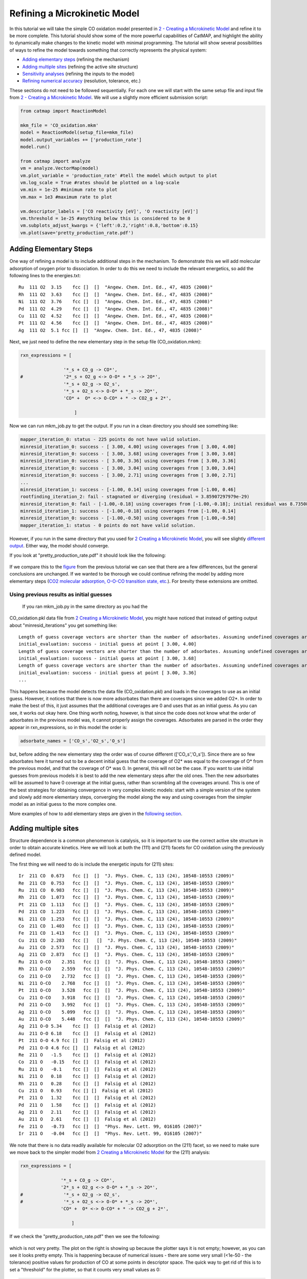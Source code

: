 Refining a Microkinetic Model
=============================

In this tutorial we will take the simple CO oxidation model presented in
`2 - Creating a Microkinetic
Model <2%20Creating%20a%20Microkinetic%20Model>`__ and refine it to be
more complete. This tutorial should show some of the more powerful
capabilities of CatMAP, and highlight the ability to dynamically make
changes to the kinetic model with minimal programming. The tutorial will
show several possibilities of ways to refine the model towards something
that correctly represents the physical system:

-  `Adding elementary steps <#newsteps>`__ (refining the mechanism)
-  `Adding multiple sites <#newsites>`__ (refining the active site
   structure)
-  `Sensitivity analyses <#ratecontrol>`__ (refining the inputs to the
   model)
-  `Refining numerical accuracy <#numerical>`__ (resolution, tolerance,
   etc.)

These sections do not need to be followed sequentially. For each one we
will start with the same setup file and input file from `2 - Creating a
Microkinetic Model <2%20Creating%20a%20Microkinetic%20Model>`__. We will
use a slightly more efficient submission script:

.. code:: python

    from catmap import ReactionModel

    mkm_file = 'CO_oxidation.mkm'
    model = ReactionModel(setup_file=mkm_file)
    model.output_variables += ['production_rate']
    model.run()

    from catmap import analyze
    vm = analyze.VectorMap(model)
    vm.plot_variable = 'production_rate' #tell the model which output to plot
    vm.log_scale = True #rates should be plotted on a log-scale
    vm.min = 1e-25 #minimum rate to plot
    vm.max = 1e3 #maximum rate to plot

    vm.descriptor_labels = ['CO reactivity [eV]', 'O reactivity [eV]']
    vm.threshold = 1e-25 #anything below this is considered to be 0
    vm.subplots_adjust_kwargs = {'left':0.2,'right':0.8,'bottom':0.15}
    vm.plot(save='pretty_production_rate.pdf')

Adding Elementary Steps
~~~~~~~~~~~~~~~~~~~~~~~

One way of refining a model is to include additional steps in the
mechanism. To demonstrate this we will add molecular adsorption of
oxygen prior to dissociation. In order to do this we need to include the
relevant energetics, so add the following lines to the energies.txt:

::

    Ru  111 O2  3.15    fcc []  []  "Angew. Chem. Int. Ed., 47, 4835 (2008)"
    Rh  111 O2  3.63    fcc []  []  "Angew. Chem. Int. Ed., 47, 4835 (2008)"
    Ni  111 O2  3.76    fcc []  []  "Angew. Chem. Int. Ed., 47, 4835 (2008)"
    Pd  111 O2  4.29    fcc []  []  "Angew. Chem. Int. Ed., 47, 4835 (2008)"
    Cu  111 O2  4.52    fcc []  []  "Angew. Chem. Int. Ed., 47, 4835 (2008)"
    Pt  111 O2  4.56    fcc []  []  "Angew. Chem. Int. Ed., 47, 4835 (2008)"
    Ag  111 O2  5.1 fcc []  []  "Angew. Chem. Int. Ed., 47, 4835 (2008)"

Next, we just need to define the new elementary step in the setup file
(CO\_oxidation.mkm):

.. code:: python

    rxn_expressions = [
     
                    '*_s + CO_g -> CO*',
    #               '2*_s + O2_g <-> O-O* + *_s -> 2O*',
                    '*_s + O2_g -> O2_s',
                    '*_s + O2_s <-> O-O* + *_s -> 2O*',
                    'CO* +  O* <-> O-CO* + * -> CO2_g + 2*',
     
                        ]

Now we can run mkm\_job.py to get the output. If you run in a clean
directory you should see something like:

.. code:: python

    mapper_iteration_0: status - 225 points do not have valid solution.
    minresid_iteration_0: success - [ 3.00, 4.00] using coverages from [ 3.00, 4.00]
    minresid_iteration_0: success - [ 3.00, 3.68] using coverages from [ 3.00, 3.68]
    minresid_iteration_0: success - [ 3.00, 3.36] using coverages from [ 3.00, 3.36]
    minresid_iteration_0: success - [ 3.00, 3.04] using coverages from [ 3.00, 3.04]
    minresid_iteration_0: success - [ 3.00, 2.71] using coverages from [ 3.00, 2.71]
    ...
    minresid_iteration_1: success - [-1.00, 0.14] using coverages from [-1.00, 0.46]
    rootfinding_iteration_2: fail - stagnated or diverging (residual = 3.85907297979e-29)
    minresid_iteration_0: fail - [-1.00,-0.18] using coverages from [-1.00,-0.18]; initial residual was 8.73508143601e-21 (residual = 3.85907297979e-29)
    minresid_iteration_1: success - [-1.00,-0.18] using coverages from [-1.00, 0.14]
    minresid_iteration_0: success - [-1.00,-0.50] using coverages from [-1.00,-0.50]
    mapper_iteration_1: status - 0 points do not have valid solution.

However, if you run in the same directory that you used for `2 Creating
a Microkinetic Model <2%20Creating%20a%20Microkinetic%20Model>`__, you
will see slightly `different output <#initial_guess>`__. Either way, the
model should converge.

If you look at "pretty\_production\_rate.pdf" it should look like the
following:

.. figure:: ../_static/3_pretty_production_rate.png
  :align: center

If we compare this to the
`figure <2%20Creating%20a%20Microkinetic%20Model#CO2rate>`__ from the
previous tutorial we can see that there are a few differences, but the
general conclusions are unchanged. If we wanted to be thorough we could
continue refining the model by adding more elementary steps (`CO2
molecular adsorption, O-O-CO transition state,
etc. <http://onlinelibrary.wiley.com/doi/10.1002/anie.200801479/abstract>`__).
For brevity these extensions are omitted.

Using previous results as initial guesses
^^^^^^^^^^^^^^^^^^^^^^^^^^^^^^^^^^^^^^^^^

 If you ran mkm\_job.py in the same directory as you had the
CO\_oxidation.pkl data file from `2 Creating a Microkinetic
Model <2%20Creating%20a%20Microkinetic%20Model>`__, you might have
noticed that instead of getting output about "minresid\_iterations" you
get something like:

::

    Length of guess coverage vectors are shorter than the number of adsorbates. Assuming undefined coverages are 0
    initial_evaluation: success - initial guess at point [ 3.00, 4.00]
    Length of guess coverage vectors are shorter than the number of adsorbates. Assuming undefined coverages are 0
    initial_evaluation: success - initial guess at point [ 3.00, 3.68]
    Length of guess coverage vectors are shorter than the number of adsorbates. Assuming undefined coverages are 0
    initial_evaluation: success - initial guess at point [ 3.00, 3.36]
    ...

This happens because the model detects the data file (CO\_oxidation.pkl)
and loads in the coverages to use as an initial guess. However, it
notices that there is now more adsorbates than there are coverages since
we added O2\*. In order to make the best of this, it just assumes that
the additional coverages are 0 and uses that as an initial guess. As you
can see, it works out okay here. One thing worth noting, however, is
that since the code does not know what the order of adsorbates in the
previous model was, it cannot properly assign the coverages. Adsorbates
are parsed in the order they appear in rxn\_expressions, so in this
model the order is:

.. code:: python

    adsorbate_names = ['CO_s','O2_s','O_s']

but, before adding the new elementary step the order was of course
different (['CO\_s','O\_s']). Since there are so few adsorbates here it
turned out to be a decent initial guess that the coverage of O2\* was
equal to the coverage of O\* from the previous model, and that the
coverage of O\* was 0. In general, this will not be the case. If you
want to use initial guesses from previous models it is best to add the
new elementary steps after the old ones. Then the new adsorbates will be
assumed to have 0 coverage at the initial guess, rather than scrambling
all the coverages around. This is one of the best strategies for
obtaining convergence in very complex kinetic models: start with a
simple version of the system and slowly add more elementary steps,
converging the model along the way and using coverages from the simpler
model as an initial guess to the more complex one.

More examples of how to add elementary steps are given in the `following
section <#newsites>`__.

Adding multiple sites
~~~~~~~~~~~~~~~~~~~~~

Structure dependence is a common phenomenon is catalysis, so it is
important to use the correct active site structure in order to obtain
accurate kinetics. Here we will look at both the (111) and (211) facets
for CO oxidation using the previously defined model.

The first thing we will need to do is include the energetic inputs for
(211) sites:

::

    Ir  211 CO  0.673   fcc []  []  "J. Phys. Chem. C, 113 (24), 10548-10553 (2009)"
    Re  211 CO  0.753   fcc []  []  "J. Phys. Chem. C, 113 (24), 10548-10553 (2009)"
    Ru  211 CO  0.983   fcc []  []  "J. Phys. Chem. C, 113 (24), 10548-10553 (2009)"
    Rh  211 CO  1.073   fcc []  []  "J. Phys. Chem. C, 113 (24), 10548-10553 (2009)"
    Pt  211 CO  1.113   fcc []  []  "J. Phys. Chem. C, 113 (24), 10548-10553 (2009)"
    Pd  211 CO  1.223   fcc []  []  "J. Phys. Chem. C, 113 (24), 10548-10553 (2009)"
    Ni  211 CO  1.253   fcc []  []  "J. Phys. Chem. C, 113 (24), 10548-10553 (2009)"
    Co  211 CO  1.403   fcc []  []  "J. Phys. Chem. C, 113 (24), 10548-10553 (2009)"
    Fe  211 CO  1.413   fcc []  []  "J. Phys. Chem. C, 113 (24), 10548-10553 (2009)"
    Cu  211 CO  2.283   fcc []   []  "J. Phys. Chem. C, 113 (24), 10548-10553 (2009)"
    Au  211 CO  2.573   fcc []  []  "J. Phys. Chem. C, 113 (24), 10548-10553 (2009)"
    Ag  211 CO  2.873   fcc []  []  "J. Phys. Chem. C, 113 (24), 10548-10553 (2009)"
    Ru  211 O-CO    2.351   fcc []  []  "J. Phys. Chem. C, 113 (24), 10548-10553 (2009)"
    Rh  211 O-CO    2.559   fcc []  []  "J. Phys. Chem. C, 113 (24), 10548-10553 (2009)"
    Co  211 O-CO    2.732   fcc []  []  "J. Phys. Chem. C, 113 (24), 10548-10553 (2009)"
    Ni  211 O-CO    2.768   fcc []  []  "J. Phys. Chem. C, 113 (24), 10548-10553 (2009)"
    Pt  211 O-CO    3.528   fcc []  []  "J. Phys. Chem. C, 113 (24), 10548-10553 (2009)"
    Cu  211 O-CO    3.918   fcc []  []  "J. Phys. Chem. C, 113 (24), 10548-10553 (2009)"
    Pd  211 O-CO    3.992   fcc []  []  "J. Phys. Chem. C, 113 (24), 10548-10553 (2009)"
    Ag  211 O-CO    5.099   fcc []  []  "J. Phys. Chem. C, 113 (24), 10548-10553 (2009)"
    Au  211 O-CO    5.448   fcc []  []  "J. Phys. Chem. C, 113 (24), 10548-10553 (2009)"
    Ag  211 O-O 5.34    fcc []  []  Falsig et al (2012)
    Au  211 O-O 6.18    fcc []  []  Falsig et al (2012)
    Pt  211 O-O 4.9 fcc []  []  Falsig et al (2012)
    Pd  211 O-O 4.6 fcc []  []  Falsig et al (2012)
    Re  211 O   -1.5    fcc []  []  Falsig et al (2012)
    Co  211 O   -0.15   fcc []  []  Falsig et al (2012)
    Ru  211 O   -0.1    fcc []  []  Falsig et al (2012)
    Ni  211 O   0.18    fcc []  []  Falsig et al (2012)
    Rh  211 O   0.28    fcc []  []  Falsig et al (2012)
    Cu  211 O   0.93    fcc [] []  Falsig et al (2012)
    Pt  211 O   1.32    fcc []  []  Falsig et al (2012)
    Pd  211 O   1.58    fcc []  []  Falsig et al (2012)
    Ag  211 O   2.11    fcc []  []  Falsig et al (2012)
    Au  211 O   2.61    fcc []  []  Falsig et al (2012)
    Fe  211 O   -0.73   fcc []  []  "Phys. Rev. Lett. 99, 016105 (2007)"
    Ir  211 O   -0.04   fcc []  []  "Phys. Rev. Lett. 99, 016105 (2007)"

We note that there is no data readily available for molecular O2
adsorption on the (211) facet, so we need to make sure we move back to
the simpler model from `2 Creating a Microkinetic
Model <2%20Creating%20a%20Microkinetic%20Model>`__ for the (211)
analysis:

.. code:: python

    rxn_expressions = [ 

                   '*_s + CO_g -> CO*', 
                   '2*_s + O2_g <-> O-O* + *_s -> 2O*',
    #               '*_s + O2_g -> O2_s',
    #               '*_s + O2_s <-> O-O* + *_s -> 2O*',
                   'CO* +  O* <-> O-CO* + * -> CO2_g + 2*',

                       ]   

If we check the "pretty\_production\_rate.pdf" then we see the
following:

.. figure:: ../_static/3_ugly_production_rate.png
  :align: center

which is not very pretty. The plot on the right is showing up because the
plotter says it is not empty; however, as you can see it looks pretty
empty. This is happening because of numerical issues - there are some
very small (<1e-50 - the tolerance) positive values for production of CO
at some points in descriptor space. The quick way to get rid of this is
to set a "threshold" for the plotter, so that it counts very small
values as 0:

.. code:: python

    vm.descriptor_labels = ['CO reactivity [eV]', 'O reactivity [eV]']
    vm.threshold = 1e-25
    vm.subplots_adjust_kwargs = {'left':0.2,'right':0.8,'bottom':0.15}
    vm.plot(save='pretty_production_rate.pdf')

Now we get the following:

.. figure:: ../_static/3_211_pretty_production_rate.png
  :align: center

The same thing can also be achieved by tightening the numerical
precision/tolerance, as discussed `later <#numerical>`__. When we look
at the plot we see the leg going out towards Ni/Ru/Rh which, based on
the `previous section <#newsteps>`__, we can predict will be reduced if
molecular oxygen adsorption is considered. We also notice that the
maximum is moved towards the nobler metals, which is roughly consistent
with the findings of `Falsig et.
al. <http://onlinelibrary.wiley.com/doi/10.1002/anie.200801479/abstract>`__
who show that nobler metals are more active when undercoordinated
clusters are examined.

Of course in a real catalyst, there will be both (111) and (211) facets
(along with lots of others, but lets focus on these two for now). We can
use CatMAP to examine both facets simultaneously by adding new sites.
First, we need to define the mechanisms on both sites:

.. code:: python

    rxn_expressions = [

                   '\*_s + CO_g -> CO*', 
                   '2*_s + O2_g <-> O-O* + \*_s -> 2O*',
    #               '\*_s + O2_g -> O2_s',
    #               '\*_s + O2_s <-> O-O* + \*_s -> 2O*',
                   'CO* +  O* <-> O-CO* + * -> CO2_g + 2*',

                   '\*_t + CO_g -> CO_t',
    #               '2*_t + O2_g <-> O-O* + \*_t -> 2O*',
                   '\*_t + O2_g -> O2_t',
                   '\*_t + O2_t <-> O-O_t + \*_t -> 2O_t',
                   'CO_t +  O_t <-> O-CO_t + \*_t -> CO2_g + 2*_t',

                   '\*_t + CO_s -> CO_t + \*_s',
                   '\*_t + O_s -> O_t + \*_s',


                       ]

Here we use \_s (or just \* which is equivalent to \_s) to denote step
sites, and \_t to denote terrace sites. We have included molecular
oxygen adsorption on the terrace, but not the step since we don't have
the energetics. Diffusion between the step and terrace sites are also
included, and they have no activation barrier which implies that there
should be equilibrium between CO\* and O\* on the step/terrace. In
addition to the new elementary steps, we also need to include this new
"terrace site" in the species definitions:

.. code:: python

    species_definitions['s'] = {'site_names': ['211'], 'total':0.05} #define the sites
    species_definitions['t'] = {'site_names': ['111'], 'total':0.95} 

We also need to decide whether we want to use the (111) or (211)
adsorption energies as descriptors. The proper way to do this would be
to check the quality of the scaling relations and see which shows a
better correlation to the parameters. However, lets just stick with the
(211) sites for now.

Here we have assumed that there are 5% step sites, and 95% terrace
sites. Now we can run mkm\_job.py, and after a lot of fussing the model
should converge. The new output looks like:

.. figure:: ../_static/3_dual_pretty_production_rate.png
  :align: center

which clearly shows Pt and Pd as the best CO oxidation catalysts (as we
would expect). It is a little worrying that Ag is predicted to be better
than Rh, but this could be due to neglecting some mechanism (e.g.
O-O-CO), neglecting zero-point and free energy contributions for
adsorbates, lack of adsorbate-adsorbate interactions, or issues with the
DFT input energies.

Sensitivity Analyses
~~~~~~~~~~~~~~~~~~~~

Of course the kinetic models we are building follow the golden rule of
mathematical modeling: garbage in, garbage out (i.e. your model is only
as good as its inputs). Even if you have the correct mechanism and
active site configuration, the results will not make sense if the data
in the energy tables is inaccurate. However, in order to refine these
inputs it is often useful to know which ones are most important. This
can be analyzed using sensitivity analyses.

Rate Control
^^^^^^^^^^^^

The degree of rate control is a powerful concept in analyzing reaction
pathways. Although many varieties exist, the version published by
`Stegelmann and
Campbell <http://pubs.acs.org/doi/abs/10.1021/ja9000097>`__ is the most
general and is implemented in the micro-kinetics module. In this
definition we have:

:math:`X_{ij} = \frac{\mathrm{d} \log(r_i)}{\mathrm{d} (-G_j/kT)}`

where :math:`X_{ij}` is the degree of rate control matrix, :math:`r_i` is the rate of
production for product *i*, :math:`G_j` is the free energy of species *j*, *k* is
Boltzmann's constant, and *T* is the temperature. A positive degree of
rate control implies that the rate will increase by making the species
more stable, while a negative degree of rate control implies the
opposite.

In order to get the degree of rate control we need to add it as an
output\_variable in mkm\_job.py:

.. code:: python

    ...
    mkm_file = 'CO_oxidation.mkm'
    model = ReactionModel(setup_file=mkm_file)
    model.output_variables += ['production_rate','rate_control']
    model.run()
    ...

We also want to make a plot to visualize the degree of rate control:

.. code:: python

    mm = analyze.MatrixMap(model)
    mm.plot_variable = 'rate_control'
    mm.log_scale = False
    mm.min = -2
    mm.max = 2
    mm.plot(save='rate_control.pdf')

The MatrixMap class is very similar to the VectorMap, except that it is
designed to handle outputs which are 2-dimensional. This is true of the
rate\_control (and most other sensitivity analyses) since it will have a
degree of rate control for each gas product/intermediate species pair.
We set the min/max to -2/2 here since we know that degree of rate
control is of order 1. In fact it is bounded by the number of times an
intermediate appears on the same side of an elementary step. In this
case that is 2, since O2\* → 2O\* (O\* appears twice on the RHS). We
could also just let the plotter decide the min/max automatically, but
this is sometimes problematic due to `numerical issues with rate
control <#sensitivity_numerics>`__.

Now we can run the code. You should see that the initial guesses are
proving successful for each point, but you will probably notice that the
code is executing significantly slower (factor of ~16). The reason for
this will be discussed `later <#sensitivity_numerics>`__. Unlike
rates/coverages, the rate control will not converge quicker with a
previous solution as an initial guess. In this case it may be desirable
to load in the results of a previous simulation directly like:

.. code:: python

    mkm_file = 'CO_oxidation.mkm'
    #model = ReactionModel(setup_file=mkm_file)
    #model.output_variables += ['production_rate','rate_control']
    #model.run()

    model = ReactionModel(setup_file=mkm_file.replace('mkm','log'))

In general this is a good way to re-load the results of a simulation
without recalculating it. Regardless, the rate control plot looks like:

.. !rate\_control.pdf\|height=850, width=1100!
.. figure:: ../_static/3_rate_control.png
  :align: center

This shows us that the rate is decreased when O\* or CO\* are bound more
strongly (depending on descriptor values). Conversely, the rate can be
increased by lowering the energy of the O-CO transition state, or
sometimes by binding O\* more strongly at the (211) site. The effect of
lowering the O-O transition-state varies depending on where the surface
is in descriptor space.

While these types of analyses are useful, they should be used with
caution. If the energies of other intermediates change considerably then
it could result in those intermediates controlling the rate.
Furthermore, as discussed by `Nørskov et.
al <http://www.sciencemag.org/content/324/5935/1655>`__, there are
underlying correlations beneath the parameters, so if one wants to
optimize a catalyst these must also be considered.

Other Sensitivity Analyses
^^^^^^^^^^^^^^^^^^^^^^^^^^

Similar to the degree of rate control, the degree of selectivity control
can also be defined:

:math:`X^S_{ij} = \frac{\mathrm{d}\log(s_i)}{\mathrm{d}(-G_j/kT)}`

where :math:`X^S_{ij}` is the degree of selectivity control, and :math:`s_i` is the
selectivity towards species *i*. This can be included analogously to
rate control by adding 'selectivity\_control' to the output variables
and analyzing with the MatrixMap class.

There is also the reaction order with respect to external pressures of
various gasses, given mathematically by:

:math:`R_{ij} = \frac{\mathrm{d} \log(r_i)}{\mathrm{d} \log(pj)}`

where :math:`p_j` is the pressure of gas species *j*. This can also be included
in the same way as rate\_control and selectivity control by including
"rxn\_order" in the output variables.

Numerical Issues in Sensitivity Analyses
^^^^^^^^^^^^^^^^^^^^^^^^^^^^^^^^^^^^^^^^

 All sensitivity analyses implemented in the micro-kinetics module are
calculated via numerical differentiation. This causes them to be very
slow. Furthermore, the fact that numerical differentiation is
notoriously sensitive to the "infinitesimal" number used to calculate
the derivative, combined with the extreme stiffness of the sets of
differential equations behind the kinetic model, can lead to issues. The
two most common are:

Jacobian Errors
'''''''''''''''

You may sometimes notice that the model will give output like:

::

    initial_evaluation: success - initial guess at point [ 2.71, 3.36]
    rootfinding_iteration_3: fail - stagnated or diverging (residual = 5.22501330063e-13)
    jacobian_evaluation: fail - stagnated or diverging (residual = 5.22501330063e-13). Assuming Jacobian is 0.
    initial_evaluation: success - initial guess at point [ 2.71, 3.04]

This implies that the coverages for the unperturbed parameters failed
when used as an initial guess for the perturbed parameters. Given that
the perturbation size is, by default, 1e-14, this should only happen if
the system is extremely stiff. However, its not impossible. Usually you
can figure out what you need to know even when you skip the points where
the Jacobian fails, but in the case you really need it converged at
every point, you can decrease the "perturbation\_size" attribute of the
reaction model. When specifying perturbations below 1e-14 it is probably
a good idea to do this using the multiple-precision representation as:

.. code:: python

    model.perturbation_size = model._mpfloat(1e-16)

Diverging or Erroneous sensitivities
''''''''''''''''''''''''''''''''''''

It is also not uncommon for the sensitivities to diverge to extremely
large numbers, or just appear to be random numbers. This generally
happens if the perturbation size is too small so that there is no
measurable change in the values of the function. The best thing to do
here is to tune the perturbation size to a slightly larger number and
hope for convergence. Sometimes this does not work, in which case it
might also be necessary to increase the precision and decrease the
tolerance of the model by many orders of magnitude (see `Refining
Numerical Accuracy <#numerical>`__).

Refining Numerical Accuracy
~~~~~~~~~~~~~~~~~~~~~~~~~~~

 A final way to refine a kinetic model is via changing the numerical
parameters used for convergence, etc. A few of these parameters will be
briefly discussed here:

resolution
^^^^^^^^^^

The resolution determines the number of points between the min/max of
the descriptor space. It can be a single number (same resolution in both
directions) or a list the length of the number of descriptors. The
latter case allows taking a higher resolution in one dimension vs. the
other, which is useful if the descriptors have very different scales. It
is also worth mentioning that a single-point calculation can be done by
setting the resolution to 1. It is important to find a resolution that
is fine enough to capture all the features in descriptor space, but of
course higher resolution requires more time. It is also worth mentioning
that if you want to refine the resolution it is good to pick a number
like 2\*old\_resolution - 1 since this allows you to re-use all the
points from the previous solution.

The CO oxidation volcano is shown below at a resolution of 29 (as
opposed to 15):

.. figure:: ../_static/3_hires_pretty_production_rate.png
  :align: center

It looks nicer, but doesn't give much new insight.

decimal\_precision
^^^^^^^^^^^^^^^^^^

This parameter represents the numerical accuracy of the kinetic model.
The solutions are found using a multiple-precision representation of
numbers, so it is possible to check them to "arbitrary accuracy". Of
course the model will run slower as the decimal\_precision is increased,
but if the precision is not high enough then the results will not make
sense. Generally a decimal\_precision of ~100 is sufficient, but for
complex models, or when the sensitivity analyses do not behave well, the
decimal\_precision sometimes needs to be increased upwards of 200-300
digits. If the solutions are correct it should be possible to increase
this number arbitrarily and continue to quickly refine the precision of
the solutions.

tolerance
^^^^^^^^^

The tolerance is the maximum rate which is considered 0 by the model.
Thus the tolerance should be set to several orders of magnitude below
the lowest rate which is relevant for the model. Usually something on
the order of 1e-50 to 1e-35 is sufficient. However, when dealing with a
model where the maximum rate is very low, or when trying to make
sensitivity analyses more accurate, it may be necessary to decrease the
tolerance to as low as 10-decimal\_precision. Similar to the
decimal\_precision, if the solutions are correct then it should be
possible to arbitrarily decrease the tolerance (although it should never
be lower than 10-decimal\_precision.

max\_rootfinding\_iterations
^^^^^^^^^^^^^^^^^^^^^^^^^^^^

This determines the maximum number of times the Newton's method
rootfinding algorithm can iterate. It is generally safe to set this to a
very high number, since if the algorithm begins to diverge (or even
stops converging) then it will automatically exit. Usually a number
around 100-300 is practical. This parameter does not affect the
solutions of the model, just if/how long the model takes to converge.

max\_bisections
^^^^^^^^^^^^^^^

This determines the number of times a distance between two points in
descriptor space can be "bisected" when looking for a new solution. For
example, if we know the solution at (0,0) and want the solution at (0,1)
the first thing to try is using the (0,0) solution as an initial guess.
If that fails, the line will be bisected, and the (0,0) solutions will
be tried at (0,0.5). If this fails, then (0,0.25) is tried. This
continues a maximum of max\_bisections times before the module gives up.
This is a "desperation" parameter since it is the best way to get a
model to converge, but can be very slow. It is best to start with a
value of 0-3, and then slowly increase until the algorithm can find a
solution at all points. If the number goes above ~6 then it is an
indication that there is something fundamentally wrong with the
convergence critera (i.e. the solution oscillates) and that there is no
steady-state solution.

Like max\_rootfinding\_iterations, max\_bisections will not change the
overall answers to the model, but will determine if/how long it takes to
converge.
